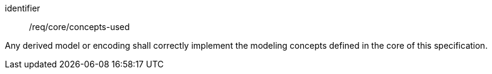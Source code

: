 [requirement,model=ogc]
====
[%metadata]
identifier:: /req/core/concepts-used

Any derived model or encoding shall correctly implement the modeling concepts defined in the core of this specification.
====
